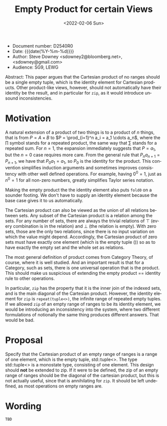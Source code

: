 #+OPTIONS: ':nil *:t -:t ::t <:t H:3 \n:nil ^:nil arch:headline author:nil
#+OPTIONS: broken-links:nil c:nil creator:nil d:(not "LOGBOOK") date:nil e:t
#+OPTIONS: email:nil f:t inline:t num:2 p:nil pri:nil prop:nil stat:t tags:t
#+OPTIONS: tasks:t tex:t timestamp:t title:t toc:nil todo:t |:t
#+TITLE: Empty Product for certain Views
#+AUTHOR: Steve Downey
#+EMAIL: sdowney2@bloomberg.net, sdowney@gmail.com
#+LANGUAGE: en
#+SELECT_TAGS: export
#+EXCLUDE_TAGS: noexport
#+LATEX_CLASS: article
#+LATEX_CLASS_OPTIONS:
#+LATEX_HEADER:
#+LATEX_HEADER_EXTRA:
#+DESCRIPTION:
#+KEYWORDS:
#+SUBTITLE:
#+LATEX_COMPILER: pdflatex
#+DATE: <2022-02-06 Sun>
#+STARTUP: showall
#+OPTIONS: html-link-use-abs-url:nil html-postamble:nil html-preamble:t
#+OPTIONS: html-scripts:t html-style:t html5-fancy:nil tex:t
#+HTML_DOCTYPE: xhtml-strict
#+HTML_CONTAINER: div
#+DESCRIPTION:
#+KEYWORDS:
#+HTML_LINK_HOME:
#+HTML_LINK_UP:
#+HTML_MATHJAX:
#+HTML_HEAD:
#+HTML_HEAD_EXTRA:
#+SUBTITLE:
#+INFOJS_OPT:


- Document number: D2540R0
- Date:  {{{date(%Y-%m-%d)}}}
- Author: Steve Downey <sdowney2@bloomberg.net>, <sdowney@gmail.com>
- Audience: SG9, LEWG

#+BEGIN_ABSTRACT
Abstract: This paper argues that the Cartesian product of no ranges should be a single empty tuple, which is the identity element for Cartesian products. Other product-like views, however, should not automatically have their identity be the result, and in particular for ~zip~, as it would introduce unsound inconsistencies.
#+END_ABSTRACT



* Motivation
A natural extension of a product of two things is to a product of $n$ things, that is from $P = A \times B$ to $P = \prod_{i=1}^n a_i = a_1 \cdots  a_n$, where the $\prod$ symbol stands for a repeated product, the same way that $\sum$ stands for a repeated sum.
For $n=1$, the expansion immediately suggests that $P=a_1$, but the $n=0$ case requires more care.
From the general rule that $P_n a_{n+1}=P_{n+1}$, we have that $P_0 a_1=a_1$, so $P_0$ is the identity for the product.
This convention simplifies induction arguments and sometimes improves consistency with other well defined operations.
For example, having $0^{0} = 1$, just as $n^{0} = 1$ for all non-zero numbers, greatly simplifies Taylor series notation.

Making the empty product the the identity element also puts ~fold0~ on a sounder footing. We don't have to supply an identity element because the base case gives it to us automatically.

The Cartesian product can also be viewed as the union of all relations between sets.
Any subset of the Cartesian product is a relation among the sets.
For any number of sets, there are always the trivial relations of $\top$ (every combination is in the relation) and $\bot$ (the relation is empty).
With zero sets, those are the only two relations, since there is no input variation on which the value might depend.
Accordingly, the Cartesian product of zero sets must have exactly one element (which is the empty tuple $()$) so as to have exactly the empty set and the whole set as relations.

The most general definition of product comes from Category Theory, of course, where it is well studied. And an important result is that for a Category, such as sets, there is one universal operation that is the product. This should make us suspicious of extending the empty product == identity rule to other operations.

In particular, ~zip~ has the property that it is the inner join of the indexed sets, and is the main diagonal of the Cartesian product. However, the identity element for ~zip~ is ~repeat(tuple<>)~, the infinite range of repeated empty tuples. If we allowed ~zip~ of an empty range of ranges to be its identity element, we would be introducing an inconsistency into the system, where two different formulations of notionally the same thing produces different answers. That would be bad.


* Proposal
Specify that the Cartesian product of an empty range of ranges is a range of one element, which is the empty tuple, std::tuple<>. The type std::tuple<> is a monostate type, consisting of one element.
This design should *not* be extended to zip. If it were to be defined, the zip of an empty range of ranges should be the diagonal of the cartesian product, but this is not actually useful, since that is annihilating for ~zip~. It should be left undefined, as most operations on empty ranges are.


* Wording

~TBD~

# Local Variables:
# org-html-htmlize-output-type: inline-css
# End:
